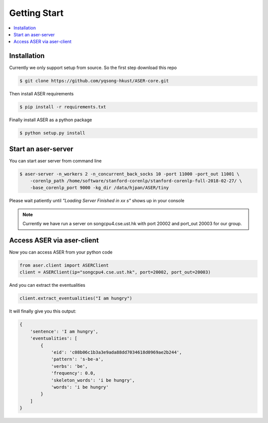 Getting Start
=============

.. contents:: :local:


Installation
------------
Currently we only support setup from source. So the first step download this repo

.. highlight:: bash
.. code-block:: bash

    $ git clone https://github.com/yqsong-hkust/ASER-core.git

Then install ASER requirements

.. highlight:: bash
.. code-block:: bash

    $ pip install -r requirements.txt

Finally install ASER as a python package

.. highlight:: bash
.. code-block:: bash

    $ python setup.py install


Start an aser-server
--------------------

You can start aser server from command line

.. highlight:: bash
.. code-block:: bash

    $ aser-server -n_workers 2 -n_concurrent_back_socks 10 -port 11000 -port_out 11001 \
        -corenlp_path /home/software/stanford-corenlp/stanford-corenlp-full-2018-02-27/ \
        -base_corenlp_port 9000 -kg_dir /data/hjpan/ASER/tiny

Please wait patiently until  `"Loading Server Finished in xx s"` shows up in your console


.. note:: Currently we have run a server on songcpu4.cse.ust.hk with port 20002 and port_out 20003 for our group.


Access ASER via aser-client
---------------------------
Now you can access ASER from your python code

.. highlight:: python
.. code-block:: python

    from aser.client import ASERClient
    client = ASERClient(ip="songcpu4.cse.ust.hk", port=20002, port_out=20003)

And you can extract the eventualities

.. highlight:: python
.. code-block:: python

    client.extract_eventualities("I am hungry")

It will finally give you this output:

.. highlight:: python
.. code-block:: python

    {
        'sentence': 'I am hungry',
        'eventualities': [
            {
                'eid': 'c08b06c1b3a3e9ada88dd7034618d0969ae2b244',
                'pattern': 's-be-a',
                'verbs': 'be',
                'frequency': 0.0,
                'skeleton_words': 'i be hungry',
                'words': 'i be hungry'
            }
        ]
    }
